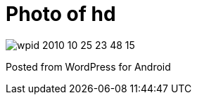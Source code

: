 = Photo of hd
:published_at: 2010-10-25

image::wpid-2010-10-25-23-48-15.jpg[]

Posted from WordPress for Android
